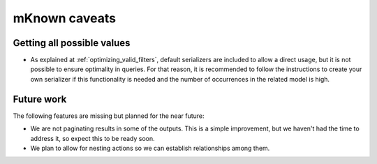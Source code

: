mKnown caveats
===============

Getting all possible values
---------------------------

- As explained at :ref:`optimizing_valid_filters`, default serializers are included to allow a direct usage, but it is
  not possible to ensure optimality in queries. For that reason, it is recommended to follow the instructions to create
  your own serializer if this functionality is needed and the number of occurrences in the related model is high.

Future work
-----------

The following features are missing but planned for the near future:

- We are not paginating results in some of the outputs. This is a simple improvement, but we haven't had the time to
  address it, so expect this to be ready soon.
- We plan to allow for nesting actions so we can establish relationships among them.

